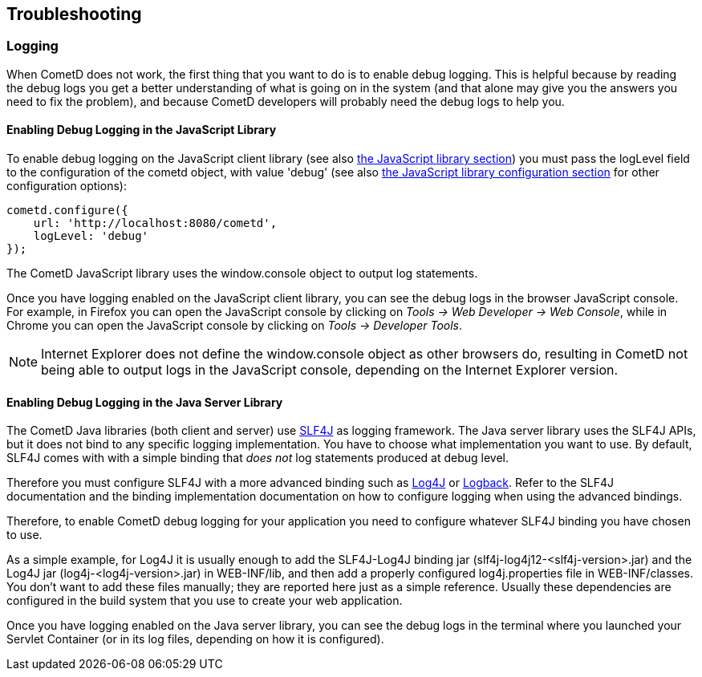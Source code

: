 
[[_troubleshooting]]
== Troubleshooting

[[_troubleshooting_logging]]
=== Logging

When CometD does not work, the first thing that you want to do is to enable debug logging.
This is helpful because by reading the debug logs you get a better understanding
of what is going on in the system (and that alone may give you the answers you
need to fix the problem), and because CometD developers will probably need the
debug logs to help you.

[[_troubleshooting_logging_javascript]]
==== Enabling Debug Logging in the JavaScript Library

To enable debug logging on the JavaScript client library
(see also <<_javascript,the JavaScript library section>>) you must pass the +logLevel+ field to the
configuration of the +cometd+ object, with value +'debug'+ (see also
<<_javascript_configure,the JavaScript library configuration section>> for other
configuration options):

====
[source,javascript]
----
cometd.configure({
    url: 'http://localhost:8080/cometd',
    logLevel: 'debug'
});
----
====

The CometD JavaScript library uses the +window.console+ object to output log statements.

Once you have logging enabled on the JavaScript client library, you can see the
debug logs in the browser JavaScript console.
For example, in Firefox you can open the JavaScript console by clicking on
_Tools -> Web Developer -> Web Console_, while in Chrome you can open the JavaScript
console by clicking on _Tools -> Developer Tools_.

NOTE: Internet Explorer does not define the +window.console+ object as other browsers do,
resulting in CometD not being able to output logs in the JavaScript console,
depending on the Internet Explorer version.

[[_troubleshooting_logging_java_server]]
==== Enabling Debug Logging in the Java Server Library

The CometD Java libraries (both client and server) use http://slf4j.org[SLF4J]
as logging framework.
The Java server library uses the SLF4J APIs, but it does not bind to any specific
logging implementation. You have to choose what implementation you want to use.
By default, SLF4J comes with with a simple binding that _does not_ log statements
produced at debug level.

Therefore you must configure SLF4J with a more advanced binding such as
http://logging.apache.org/log4j[Log4J] or http://logback.qos.ch/[Logback].
Refer to the SLF4J documentation and the binding implementation documentation on
how to configure logging when using the advanced bindings.

Therefore, to enable CometD debug logging for your application you need to
configure whatever SLF4J binding you have chosen to use.

As a simple example, for Log4J it is usually enough to add the SLF4J-Log4J binding jar
(+slf4j-log4j12-<slf4j-version>.jar+) and the Log4J jar (+log4j-<log4j-version>.jar+)
in +WEB-INF/lib+, and then add a properly configured +log4j.properties+ file in
+WEB-INF/classes+.
You don't want to add these files manually; they are reported here just as a simple reference.
Usually these dependencies are configured in the build system that you use to create your web application. 

Once you have logging enabled on the Java server library, you can see the debug
logs in the terminal where you launched your Servlet Container (or in its log
files, depending on how it is configured).
